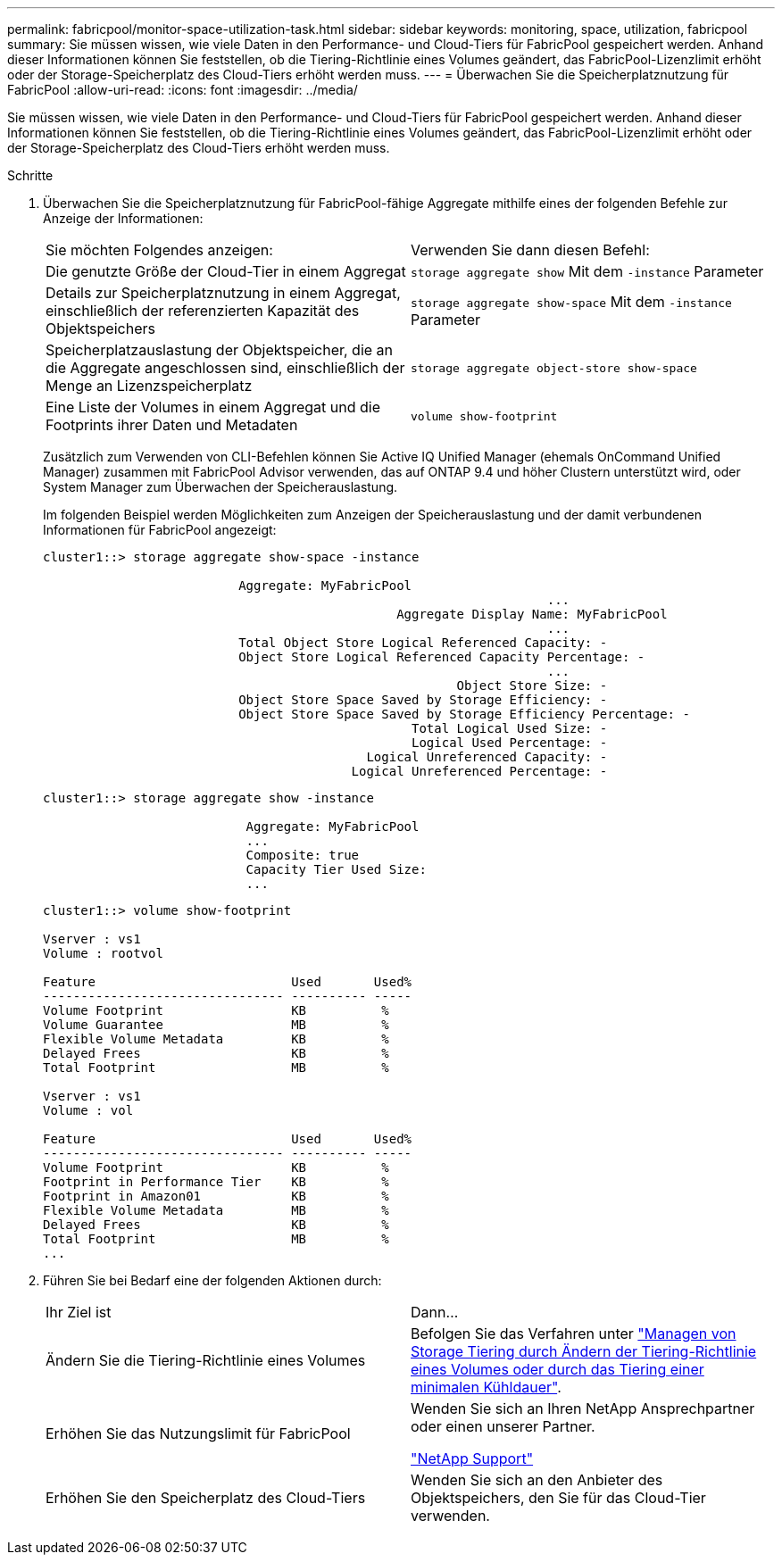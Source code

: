 ---
permalink: fabricpool/monitor-space-utilization-task.html 
sidebar: sidebar 
keywords: monitoring, space, utilization, fabricpool 
summary: Sie müssen wissen, wie viele Daten in den Performance- und Cloud-Tiers für FabricPool gespeichert werden. Anhand dieser Informationen können Sie feststellen, ob die Tiering-Richtlinie eines Volumes geändert, das FabricPool-Lizenzlimit erhöht oder der Storage-Speicherplatz des Cloud-Tiers erhöht werden muss. 
---
= Überwachen Sie die Speicherplatznutzung für FabricPool
:allow-uri-read: 
:icons: font
:imagesdir: ../media/


[role="lead"]
Sie müssen wissen, wie viele Daten in den Performance- und Cloud-Tiers für FabricPool gespeichert werden. Anhand dieser Informationen können Sie feststellen, ob die Tiering-Richtlinie eines Volumes geändert, das FabricPool-Lizenzlimit erhöht oder der Storage-Speicherplatz des Cloud-Tiers erhöht werden muss.

.Schritte
. Überwachen Sie die Speicherplatznutzung für FabricPool-fähige Aggregate mithilfe eines der folgenden Befehle zur Anzeige der Informationen:
+
|===


| Sie möchten Folgendes anzeigen: | Verwenden Sie dann diesen Befehl: 


 a| 
Die genutzte Größe der Cloud-Tier in einem Aggregat
 a| 
`storage aggregate show` Mit dem `-instance` Parameter



 a| 
Details zur Speicherplatznutzung in einem Aggregat, einschließlich der referenzierten Kapazität des Objektspeichers
 a| 
`storage aggregate show-space` Mit dem `-instance` Parameter



 a| 
Speicherplatzauslastung der Objektspeicher, die an die Aggregate angeschlossen sind, einschließlich der Menge an Lizenzspeicherplatz
 a| 
`storage aggregate object-store show-space`



 a| 
Eine Liste der Volumes in einem Aggregat und die Footprints ihrer Daten und Metadaten
 a| 
`volume show-footprint`

|===
+
Zusätzlich zum Verwenden von CLI-Befehlen können Sie Active IQ Unified Manager (ehemals OnCommand Unified Manager) zusammen mit FabricPool Advisor verwenden, das auf ONTAP 9.4 und höher Clustern unterstützt wird, oder System Manager zum Überwachen der Speicherauslastung.

+
Im folgenden Beispiel werden Möglichkeiten zum Anzeigen der Speicherauslastung und der damit verbundenen Informationen für FabricPool angezeigt:

+
[listing]
----
cluster1::> storage aggregate show-space -instance

                          Aggregate: MyFabricPool
                                                                   ...
                                               Aggregate Display Name: MyFabricPool
                                                                   ...
                          Total Object Store Logical Referenced Capacity: -
                          Object Store Logical Referenced Capacity Percentage: -
                                                                   ...
                                                       Object Store Size: -
                          Object Store Space Saved by Storage Efficiency: -
                          Object Store Space Saved by Storage Efficiency Percentage: -
                                                 Total Logical Used Size: -
                                                 Logical Used Percentage: -
                                           Logical Unreferenced Capacity: -
                                         Logical Unreferenced Percentage: -

----
+
[listing]
----
cluster1::> storage aggregate show -instance

                           Aggregate: MyFabricPool
                           ...
                           Composite: true
                           Capacity Tier Used Size:
                           ...
----
+
[listing]
----
cluster1::> volume show-footprint

Vserver : vs1
Volume : rootvol

Feature                          Used       Used%
-------------------------------- ---------- -----
Volume Footprint                 KB          %
Volume Guarantee                 MB          %
Flexible Volume Metadata         KB          %
Delayed Frees                    KB          %
Total Footprint                  MB          %

Vserver : vs1
Volume : vol

Feature                          Used       Used%
-------------------------------- ---------- -----
Volume Footprint                 KB          %
Footprint in Performance Tier    KB          %
Footprint in Amazon01            KB          %
Flexible Volume Metadata         MB          %
Delayed Frees                    KB          %
Total Footprint                  MB          %
...
----
. Führen Sie bei Bedarf eine der folgenden Aktionen durch:
+
|===


| Ihr Ziel ist | Dann... 


 a| 
Ändern Sie die Tiering-Richtlinie eines Volumes
 a| 
Befolgen Sie das Verfahren unter link:modify-tiering-policy-cooling-period-task.html["Managen von Storage Tiering durch Ändern der Tiering-Richtlinie eines Volumes oder durch das Tiering einer minimalen Kühldauer"].



 a| 
Erhöhen Sie das Nutzungslimit für FabricPool
 a| 
Wenden Sie sich an Ihren NetApp Ansprechpartner oder einen unserer Partner.

https://mysupport.netapp.com/site/global/dashboard["NetApp Support"]



 a| 
Erhöhen Sie den Speicherplatz des Cloud-Tiers
 a| 
Wenden Sie sich an den Anbieter des Objektspeichers, den Sie für das Cloud-Tier verwenden.

|===

